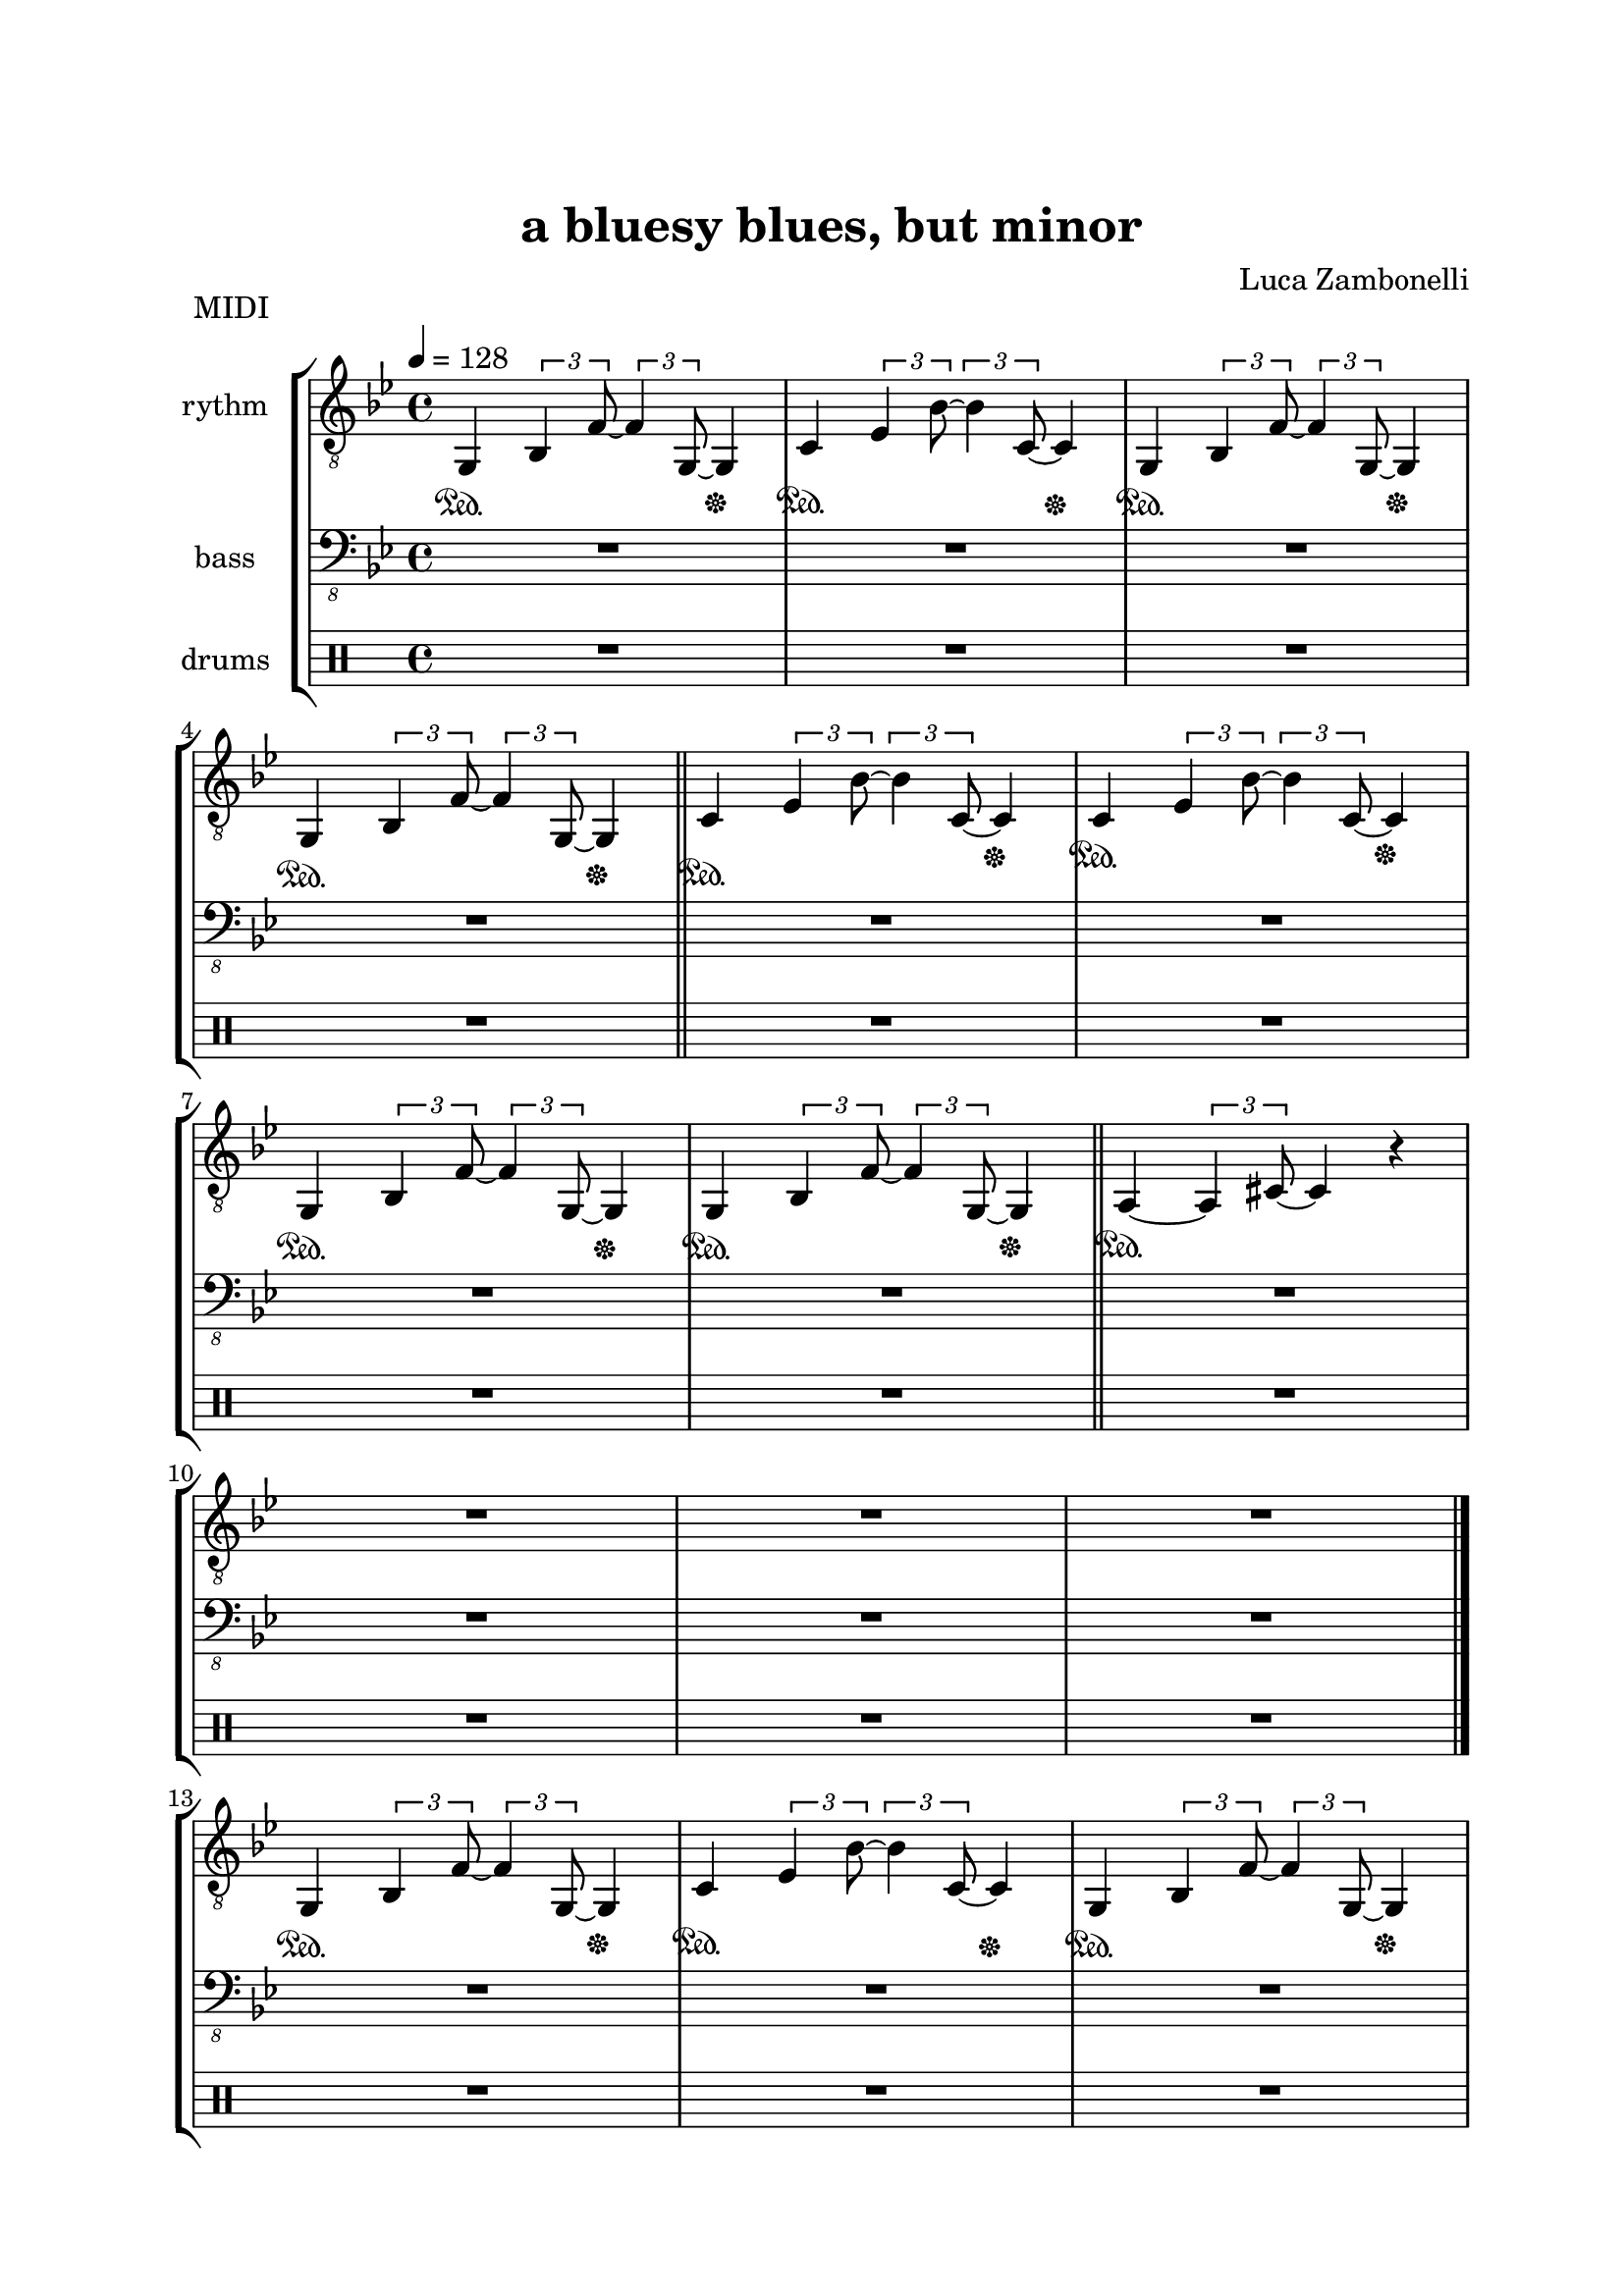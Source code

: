 \version "2.22.1"

\paper {
    top-margin = 25
    left-margin = 25
    right-margin = 20
    bottom-margin = 20
}

MidiRythmG = {
    g4\sustainOn \tuplet 3/2 { bes4 f'8~ } \tuplet 3/2 { f4 g,8~ } g4\sustainOff 
}

MidiRythmGEnd= {
    R1 | R1
}

MidiRythmA = {
    a4\sustainOn~ \tuplet 3/2 { a4 cis8~ } cis4 r
}

MidiRythmC = {
    c4\sustainOn \tuplet 3/2 { ees4 bes'8~ } \tuplet 3/2 { bes4 c,8~ } c4\sustainOff 
}

MidiRythmD = {
    R1
}

MidiRythm = {
    \MidiRythmG | \MidiRythmC | \MidiRythmG | \break
    \MidiRythmG \bar"||" \MidiRythmC | \MidiRythmC | \break
    \MidiRythmG | \MidiRythmG \bar"||" \MidiRythmA | \break
    \MidiRythmD | \MidiRythmGEnd \bar"|." \break
    \MidiRythmG | \MidiRythmC | \MidiRythmG | \break
    \MidiRythmG \bar"||" \MidiRythmC | \MidiRythmC | \break
    \MidiRythmG | \MidiRythmG \bar"||" \MidiRythmA | \break
    \MidiRythmD | \MidiRythmGEnd \bar"|." \break
}

MidiBassG = {
    R1
}

MidiBassGEnd= {
    R1 | R1
}

MidiBassA = {
    R1
}

MidiBassC = {
    R1
}

MidiBassD = {
    R1
}

MidiBass = {
    R1 | R1 | R1 | \break
    \MidiBassG \bar"||" \MidiBassC | \MidiBassC | \break
    \MidiBassG | \MidiBassG \bar"||" R1 | \break
    R1 | R1 | R1 \bar"|." \break
    \MidiBassG | \MidiBassC | \MidiBassG | \break
    \MidiBassG \bar"||" \MidiBassC | \MidiBassC | \break
    \MidiBassG | \MidiBassG \bar"||" \MidiBassA | \break
    \MidiBassD | \MidiBassGEnd \bar"|." \break
}

MidiDrumsA = {
    \drummode {
        R1
    }
}

MidiDrumsB = {
    \drummode {
        R1
    }
}

MidiDrums = {
    R1 | R1 | R1 | \break
    R1 \bar"||" R1 | R1 | \break
    \MidiDrumsA | \MidiDrumsA \bar"||" R1 | \break
    R1 | R1 | R1 \bar"|." \break
    \MidiDrumsA | \MidiDrumsA | \MidiDrumsA | \break
    \MidiDrumsA \bar"||" \MidiDrumsA | \MidiDrumsA | \break
    \MidiDrumsA | \MidiDrumsA \bar"||" \MidiDrumsB | \break
    \MidiDrumsB | \MidiDrumsB | \MidiDrumsB \bar"|."
}

ScoreRythmG = {
    R1
}

ScoreRythmGEnd= {
    R1 | R1
}

ScoreRythmA = {
    R1
}

ScoreRythmC = {
    R1
}

ScoreRythmD = {
    R1
}

ScoreRythm = {
    \ScoreRythmG | \ScoreRythmC | R1 | R1 \bar"||" \break
    R1 | R1 | R1 | R1 | \bar"||" \break
    \ScoreRythmA | \ScoreRythmD | \ScoreRythmGEnd \bar"|." \break
    R1 | R1 | R1 | R1 \bar"||" \break
    R1 | R1 | R1 | R1 \bar"||" \break
    R1 | R1 | R1 | R1 \bar"|."
}

ScoreBassG = {
    R1
}

ScoreBassGEnd= {
    R1 | R1
}

ScoreBassA = {
    R1
}

ScoreBassC = {
    R1
}

ScoreBassD = {
    R1
}

ScoreBass = {
    R1 | R1 | R1 | \ScoreBassG \bar"||" \break
    \ScoreBassC | R1 | R1 | R1 \bar"||" \break
    R1 | R1 | R1 | R1 | \bar"|." \break
    R1 | R1 | R1 | R1 \bar"||" \break
    R1 | R1 | R1 | R1 \bar"||" \break
    \ScoreBassA | \ScoreBassD | \ScoreBassGEnd \bar"|."
}

ScoreDrumsA = {
    \drummode {
        R1
    }
}

ScoreDrumsB = {
    \drummode {
        R1
    }
}

ScoreDrums = {
    R1 | R1 | R1 | R1 \bar"||" \break
    R1 | R1 | \ScoreDrumsA | R1 \bar"||" \break
    R1 | R1 | R1 | R1 \bar"|." \break
    R1 | R1 | R1 | R1 \bar"||" \break
    R1 | R1 | R1 | R1 \bar"||" \break
    \ScoreDrumsB | R1 | R1 | R1 \bar"|."
}

\book {
    \header{
        title = "a bluesy blues, but minor"
        composer = "Luca Zambonelli"
        tagline = ##f
    }

    \bookpart {
        \score {
            \header {
                piece = "MIDI"
            }
            \new StaffGroup <<
                \new Staff {
                    \set Staff.midiInstrument = "electric guitar (clean)"
                    \set Staff.instrumentName = #"rythm "
                    \relative c {
                        \clef "treble_8"
                        \key bes \major
                        \time 4/4
                        \tempo 4 = 128
                        \MidiRythm
                    }
                }
                \new Staff {
                    \set Staff.midiInstrument = "electric bass (finger)"
                    \set Staff.instrumentName = #"bass "
                    \relative c, {
                        \clef "bass_8"
                        \key bes \major
                        \MidiBass
                    }
                }
                \new DrumStaff {
                    \set Staff.instrumentName = #"drums "
                    \MidiDrums
                }
            >>
        \layout { }
        \midi { }
        }
    }
    \bookpart {
        \score {
            \header {
                piece = "Score"
            }
            \new StaffGroup <<
                \new GrandStaff <<
                    \set GrandStaff.instrumentName = #"rythm "
                    \new Staff {
                        \relative c' {
                            \clef treble
                            \key bes \major
                            \time 4/4
                            \ScoreRythm
                        }
                    }
                    \new TabStaff {
                        \relative c {
                            \ScoreRythm
                        }
                    }
                >>
                \new GrandStaff <<
                    \set GrandStaff.instrumentName = #"bass "
                    \new Staff {
                        \relative c {
                            \clef bass
                            \key bes \major
                            \time 4/4
                            \ScoreBass
                        }
                    }
                    \new TabStaff {
                        \set Staff.stringTunings = #bass-tuning
                        \relative c, {
                            \ScoreBass
                        }
                    }
                >>
                \new DrumStaff {
                    \set Staff.instrumentName = #"drums "
                    \ScoreDrums
                }
            >>
        }
    }
}
